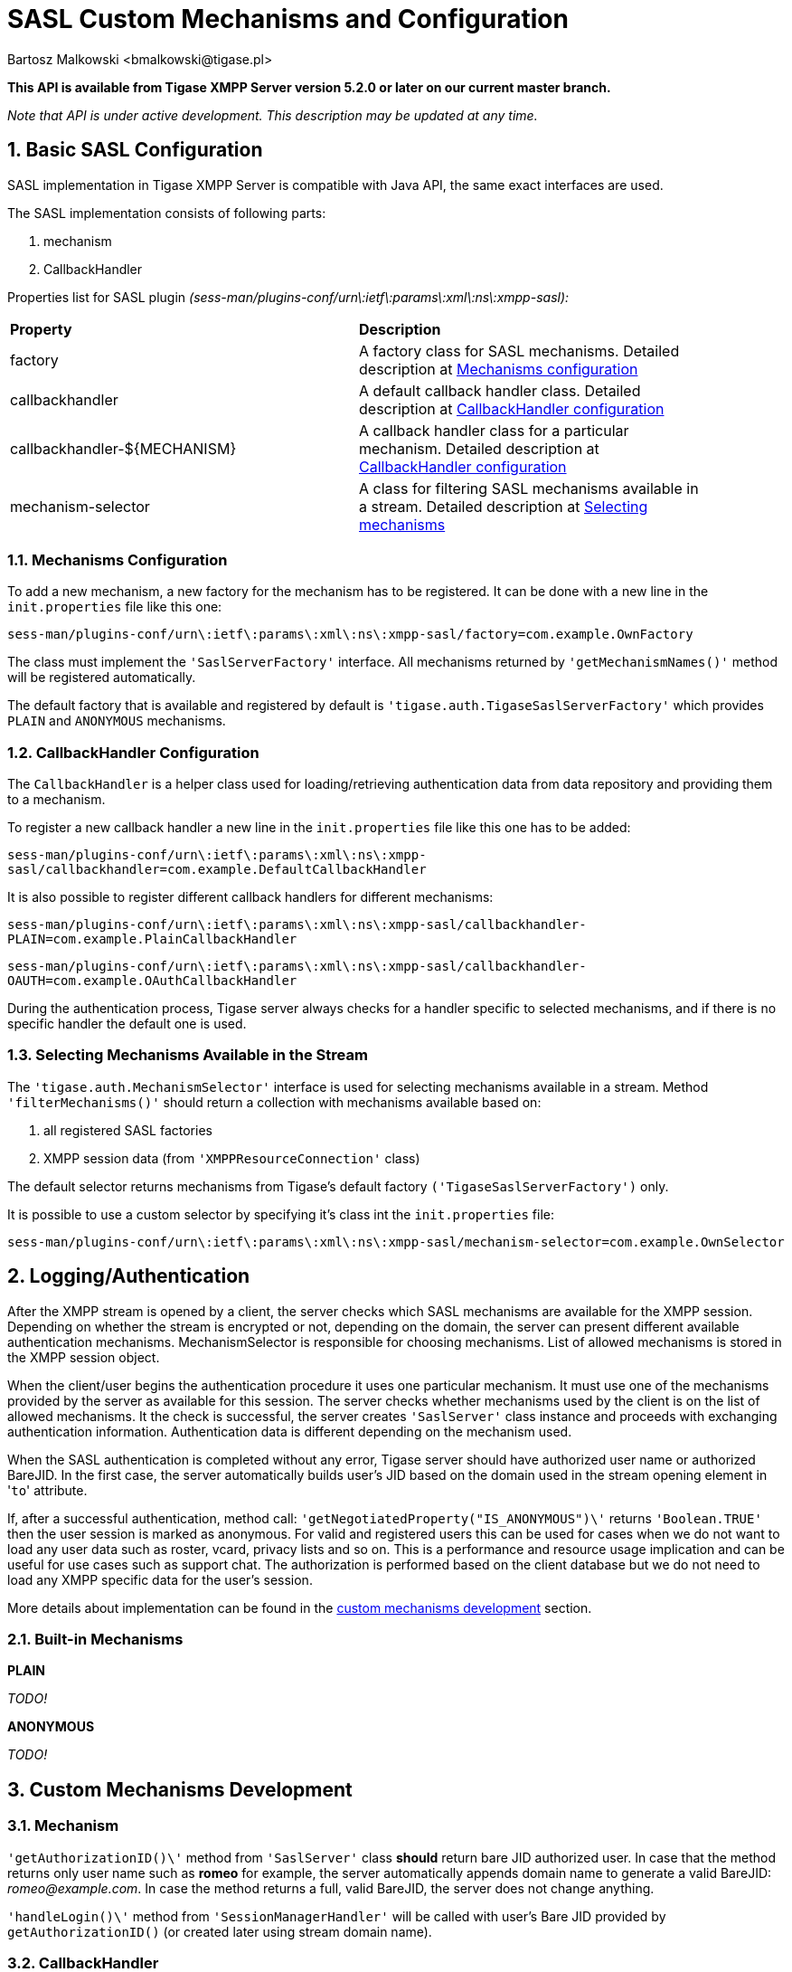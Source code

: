 [[saslcmac]]
SASL Custom Mechanisms and Configuration
========================================
:author: Bartosz Malkowski <bmalkowski@tigase.pl>
:version: 2.0, June 2014: Reformatted for AsciiDoc.
:date: 2013-01-23 03:54
:revision: v2.1

:toc:
:numbered:
:website: http://tigase.net/

*This API is available from Tigase XMPP Server version 5.2.0 or later on our current master branch.*

_Note that API is under active development. This description may be updated at any time._

Basic SASL Configuration
------------------------

SASL implementation in Tigase XMPP Server is compatible with Java API, the same exact interfaces are used.

The SASL implementation consists of following parts:

. mechanism
. CallbackHandler

Properties list for SASL plugin _(sess-man/plugins-conf/urn\:ietf\:params\:xml\:ns\:xmpp-sasl):_

[width="90%"]
|=====================================================================
| *Property* | *Description*
| factory | A factory class for SASL mechanisms. Detailed description at xref:mechconf[Mechanisms configuration]
| callbackhandler |A default callback handler class. Detailed description at xref:cbconf[CallbackHandler configuration]
| callbackhandler-${MECHANISM} | A callback handler class for a particular mechanism. Detailed description at xref:cbconf[CallbackHandler configuration]
| mechanism-selector | A class for filtering SASL mechanisms available in a stream. Detailed description at xref:selmech[Selecting mechanisms]
|=====================================================================

[[mechconf]]
Mechanisms Configuration
~~~~~~~~~~~~~~~~~~~~~~~~

To add a new mechanism, a new factory for the mechanism has to be registered. It can be done with a new line in the +init.properties+ file like this one:

+sess-man/plugins-conf/urn\:ietf\:params\:xml\:ns\:xmpp-sasl/factory=com.example.OwnFactory+

The class must implement the +\'SaslServerFactory'+ interface. All mechanisms returned by +\'getMechanismNames()'+ method will be registered automatically.

The default factory that is available and registered by default is +\'tigase.auth.TigaseSaslServerFactory'+ which provides +PLAIN+ and +ANONYMOUS+ mechanisms.

[[cbconf]]
CallbackHandler Configuration
~~~~~~~~~~~~~~~~~~~~~~~~~~~~~

The +CallbackHandler+ is a helper class used for loading/retrieving authentication data from data repository and providing them to a mechanism.

To register a new callback handler a new line in the +init.properties+ file like this one has to be added:

+sess-man/plugins-conf/urn\:ietf\:params\:xml\:ns\:xmpp-sasl/callbackhandler=com.example.DefaultCallbackHandler+

It is also possible to register different callback handlers for different mechanisms:

+sess-man/plugins-conf/urn\:ietf\:params\:xml\:ns\:xmpp-sasl/callbackhandler-PLAIN=com.example.PlainCallbackHandler+

+sess-man/plugins-conf/urn\:ietf\:params\:xml\:ns\:xmpp-sasl/callbackhandler-OAUTH=com.example.OAuthCallbackHandler+

During the authentication process, Tigase server always checks for a handler specific to selected mechanisms, and if there is no specific handler the default one is used.

[[selmech]]
Selecting Mechanisms Available in the Stream
~~~~~~~~~~~~~~~~~~~~~~~~~~~~~~~~~~~~~~~~~~~~

The +\'tigase.auth.MechanismSelector'+ interface is used for selecting mechanisms available in a stream. Method +\'filterMechanisms()'+ should return a collection with mechanisms available based on:

. all registered SASL factories
. XMPP session data (from +\'XMPPResourceConnection'+ class)

The default selector returns mechanisms from Tigase's default factory +(\'TigaseSaslServerFactory')+ only.

It is possible to use a custom selector by specifying it's class int the +init.properties+ file:

+sess-man/plugins-conf/urn\:ietf\:params\:xml\:ns\:xmpp-sasl/mechanism-selector=com.example.OwnSelector+

Logging/Authentication
----------------------
After the XMPP stream is opened by a client, the server checks which SASL mechanisms are available for the XMPP session. Depending on whether the stream is encrypted or not, depending on the domain, the server can present different available authentication mechanisms. MechanismSelector is responsible for choosing mechanisms. List of allowed mechanisms is stored in the XMPP session object.

When the client/user begins the authentication procedure it uses one particular mechanism. It must use one of the mechanisms provided by the server as available for this session. The server checks whether mechanisms used by the client is on the list of allowed mechanisms. It the check is successful, the server creates +\'SaslServer'+ class instance and proceeds with exchanging authentication information. Authentication data is different depending on the mechanism used.

When the SASL authentication is completed without any error, Tigase server should have authorized user name or authorized BareJID. In the first case, the server automatically builds user's JID based on the domain used in the stream opening element in \'+to+' attribute.

If, after a successful authentication, method call: +\'getNegotiatedProperty("IS_ANONYMOUS")\'+ returns +\'Boolean.TRUE'+ then the user session is marked as anonymous. For valid and registered users this can be used for cases when we do not want to load any user data such as roster, vcard, privacy lists and so on. This is a performance and resource usage implication and can be useful for use cases such as support chat. The authorization is performed based on the client database but we do not need to load any XMPP specific data for the user's session.

More details about implementation can be found in the xref:cmd[custom mechanisms development] section.

Built-in Mechanisms
~~~~~~~~~~~~~~~~~~~

*PLAIN*

_TODO!_

*ANONYMOUS*

_TODO!_

[[cmd]]
Custom Mechanisms Development
-----------------------------

*Mechanism*
~~~~~~~~~~~

+\'getAuthorizationID()\'+ method from +\'SaslServer'+ class *should* return bare JID authorized user. In case that the method returns only user name such as *romeo* for example, the server automatically appends domain name to generate a valid BareJID: _romeo@example.com_. In case the method returns a full, valid BareJID, the server does not change anything.

+\'handleLogin()\'+ method from +\'SessionManagerHandler'+ will be called with user's Bare JID provided by +getAuthorizationID()+ (or created later using stream domain name).

*CallbackHandler*
~~~~~~~~~~~~~~~~~

For each session authorization, the server creates a new and separate empty handler. Factory which creates handler instance allows to inject different objects to the handler, depending on interfaces implemented by the handler class:

- +AuthRepositoryAware+ - injects +AuthRepository;+
- +DomainAware+ - injects domain name within which the user attempts to authenticate
- +NonAuthUserRepositoryAware+ - injects +NonAuthUserRepository+, although I have no idea what for...

General Remarks
~~~~~~~~~~~~~~~

+JabberIqAuth+ used for non-SASL authentication mechanisms uses the same callback as the SASL mechanisms.

Methods +\'auth'+ in +\'Repository'+ interfaces will be deprecated. These interfaces will be treated as user details providers only. There will be new methods available which will allow for additional login operations on the database such as last successful login recording.

Known Problems
~~~~~~~~~~~~~~

Because +JabberIqAuth+ is initialized separately, we strongly recommend to use more general prefix in *+init.properties+*:

[source,bash]
sess-man/plugins-conf/${KEY}=${VALUE}

instead of

[source,bash]
sess-man/plugins-conf/urn\:ietf\:params\:xml\:ns\:xmpp-sasl/${KEY}=${VALUE}

If +JabberIqAuth+ is disabled, then this is not necessary.
